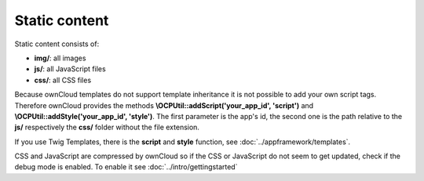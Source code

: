 Static content
==============

.. sectionauthor:: Bernhard Posselt <nukeawhale@gmail.com>

Static content consists of:

* **img/**: all images
* **js/**: all JavaScript files
* **css/**: all CSS files

Because ownCloud templates do not support template inheritance it is not possible to add your own script tags. Therefore ownCloud provides the methods **\\OCP\Util::addScript('your_app_id', 'script')** and **\\OCP\Util::addStyle('your_app_id', 'style')**. The first parameter is the app's id, the second one is the path relative to the **js/** respectively the **css/** folder without the file extension.

If you use Twig Templates, there is the **script** and **style** function, see :doc:`../appframework/templates`.


CSS and JavaScript are compressed by ownCloud so if the CSS or JavaScript do not seem to get updated, check if the debug mode is enabled. To enable it see :doc:`../intro/gettingstarted`

